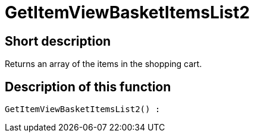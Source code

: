 = GetItemViewBasketItemsList2
:lang: en
// include::{includedir}/_header.adoc[]
:keywords: GetItemViewBasketItemsList2
:position: 145

//  auto generated content Thu, 06 Jul 2017 00:23:57 +0200
== Short description

Returns an array of the items in the shopping cart.

== Description of this function

[source,plenty]
----

GetItemViewBasketItemsList2() :

----

